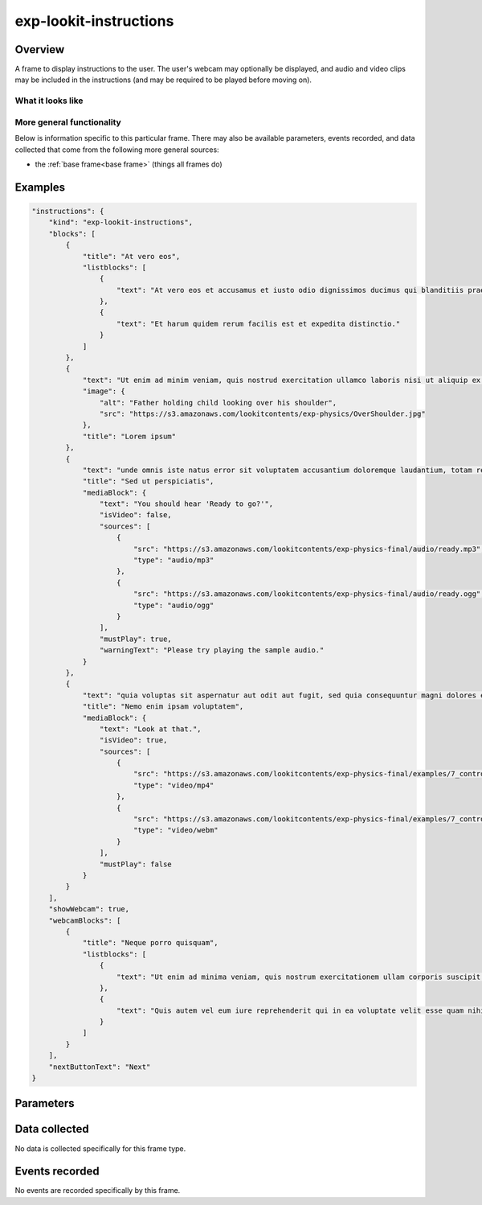 exp-lookit-instructions
==============================================

Overview
------------------

A frame to display instructions to the user. The user's webcam may optionally be
displayed, and audio and video clips may be included in the instructions (and may be
required to be played before moving on).

What it looks like
~~~~~~~~~~~~~~~~~~

.. image:: /../images/Exp-lookit-instructions.png
    :alt: Example screenshot from exp-lookit-instructions frame

More general functionality
~~~~~~~~~~~~~~~~~~~~~~~~~~~~~~~~~~~

Below is information specific to this particular frame. There may also be available parameters, events recorded,
and data collected that come from the following more general sources:

- the :ref:`base frame<base frame>` (things all frames do)

Examples
----------------

.. code:: javascript

    "instructions": {
        "kind": "exp-lookit-instructions",
        "blocks": [
            {
                "title": "At vero eos",
                "listblocks": [
                    {
                        "text": "At vero eos et accusamus et iusto odio dignissimos ducimus qui blanditiis praesentium voluptatum deleniti atque corrupti quos dolores et quas molestias excepturi sint occaecati cupiditate non provident, similique sunt in culpa qui officia deserunt mollitia animi, id est laborum et dolorum fuga."
                    },
                    {
                        "text": "Et harum quidem rerum facilis est et expedita distinctio."
                    }
                ]
            },
            {
                "text": "Ut enim ad minim veniam, quis nostrud exercitation ullamco laboris nisi ut aliquip ex ea commodo consequat.",
                "image": {
                    "alt": "Father holding child looking over his shoulder",
                    "src": "https://s3.amazonaws.com/lookitcontents/exp-physics/OverShoulder.jpg"
                },
                "title": "Lorem ipsum"
            },
            {
                "text": "unde omnis iste natus error sit voluptatem accusantium doloremque laudantium, totam rem aperiam, eaque ipsa quae ab illo inventore veritatis et quasi architecto beatae vitae dicta sunt explicabo.",
                "title": "Sed ut perspiciatis",
                "mediaBlock": {
                    "text": "You should hear 'Ready to go?'",
                    "isVideo": false,
                    "sources": [
                        {
                            "src": "https://s3.amazonaws.com/lookitcontents/exp-physics-final/audio/ready.mp3",
                            "type": "audio/mp3"
                        },
                        {
                            "src": "https://s3.amazonaws.com/lookitcontents/exp-physics-final/audio/ready.ogg",
                            "type": "audio/ogg"
                        }
                    ],
                    "mustPlay": true,
                    "warningText": "Please try playing the sample audio."
                }
            },
            {
                "text": "quia voluptas sit aspernatur aut odit aut fugit, sed quia consequuntur magni dolores eos qui ratione voluptatem sequi nesciunt.",
                "title": "Nemo enim ipsam voluptatem",
                "mediaBlock": {
                    "text": "Look at that.",
                    "isVideo": true,
                    "sources": [
                        {
                            "src": "https://s3.amazonaws.com/lookitcontents/exp-physics-final/examples/7_control_same.mp4",
                            "type": "video/mp4"
                        },
                        {
                            "src": "https://s3.amazonaws.com/lookitcontents/exp-physics-final/examples/7_control_same.webm",
                            "type": "video/webm"
                        }
                    ],
                    "mustPlay": false
                }
            }
        ],
        "showWebcam": true,
        "webcamBlocks": [
            {
                "title": "Neque porro quisquam",
                "listblocks": [
                    {
                        "text": "Ut enim ad minima veniam, quis nostrum exercitationem ullam corporis suscipit laboriosam, nisi ut aliquid ex ea commodi consequatur?"
                    },
                    {
                        "text": "Quis autem vel eum iure reprehenderit qui in ea voluptate velit esse quam nihil molestiae consequatur, vel illum qui dolorem eum fugiat quo voluptas nulla pariatur?"
                    }
                ]
            }
        ],
        "nextButtonText": "Next"
    }



Parameters
----------------

.. glossary::

    showWebcam [Boolean | ``false``]
        Whether to display the user's webcam

    blocks [Array]
        Array of blocks to be rendered by :ref:`exp-text-block`, specifying text/images of instructions to display.
        In addition to the standard options allowed by ``exp-text-block`` (text, title, etc.) these blocks may have a
        field ``mediaBlock`` with fields:

        :title: [String] Title of section
        :text: [String] Text displayed below title
        :warningText: [String] Warning text shown if ``mustPlay`` is true and user moves on without playing media
        :sources: [Array] List of objects indicating where media is located, each with fields:

           :src: [String] URL of media file
           :type: [String] MIMEtype of media file, e.g. ``'video/mp4'``
        :isVideo: [Boolean] Whether this is a video file, vs. audio
        :mustPlay: [Boolean] whether to require user to play this to move on

    webcamBlocks [Array]
        Array of objects specifying text/images of instructions to display under webcam view (if webcam is shown),
        rendered by :ref:`exp-text-block`

    showPreviousButton [Boolean | ``true``]
        Whether to show a 'previous' button

    nextButtonText [String | ``'Start the videos! \n (You\'ll have a moment to turn around.)'``]
        Text to display on the 'next frame' button

Data collected
----------------

No data is collected specifically for this frame type.


Events recorded
----------------

No events are recorded specifically by this frame.
